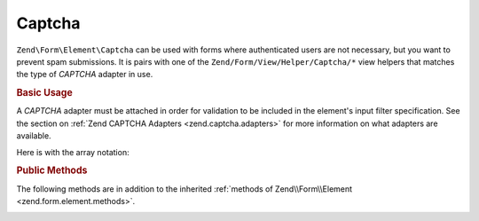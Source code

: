 .. _zend.form.element.captcha:

Captcha
^^^^^^^

``Zend\Form\Element\Captcha`` can be used with forms where authenticated users are not necessary, but you want to prevent
spam submissions. It is pairs with one of the ``Zend/Form/View/Helper/Captcha/*`` view helpers that matches the
type of *CAPTCHA* adapter in use.

.. _zend.form.element.captcha.usage:

.. rubric:: Basic Usage

A *CAPTCHA* adapter must be attached in order for validation to be included in the element's input filter
specification. See the section on :ref:`Zend CAPTCHA Adapters <zend.captcha.adapters>` for more information on what
adapters are available.

.. code-block:: php
   :linenos:

   use Zend\Captcha;
   use Zend\Form\Element;
   use Zend\Form\Form;

   $captcha = new Element\Captcha('captcha');
   $captcha
       ->setCaptcha(new Captcha\Dumb())
       ->setLabel('Please verify you are human');

   $form = new Form('my-form');
   $form->add($captcha);

Here is with the array notation:

.. code-block:: php
   :linenos:

	use Zend\Captcha;
    use Zend\Form\Form;

    $form = new Form('my-form');
    $form->add(array(
    	'type' => 'Zend\Form\Element\Captcha',
    	'name' => 'captcha',
    	'options' => array(
    		'label' => 'Please verify you are human',
    		'captcha' => new Captcha\Dumb(),
    	),
    ));
    
.. _zend.form.element.captcha.methods:

.. rubric:: Public Methods

The following methods are in addition to the inherited :ref:`methods of Zend\\Form\\Element
<zend.form.element.methods>`.

.. _zend.form.element.captcha.methods.set-captcha:

.. function:: setCaptcha(array|Zend\\Captcha\\AdapterInterface $captcha)
   :noindex:

   Set the *CAPTCHA* adapter for this element. If ``$captcha`` is an array, ``Zend\Captcha\Factory::factory()``
   will be run to create the adapter from the array configuration.

.. function:: getCaptcha()
   :noindex:

   Return the *CAPTCHA* adapter for this element.

   :rtype: ``Zend\Captcha\AdapterInterface``

.. function:: getInputSpecification()
   :noindex:

   Returns a input filter specification, which includes a ``Zend\Filter\StringTrim`` filter, and a *CAPTCHA*
   validator.

   :rtype: array
